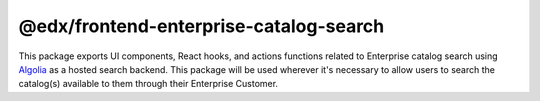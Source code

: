 @edx/frontend-enterprise-catalog-search
==============

|Build Status| |npm_version| |npm_downloads| |license|

This package exports UI components, React hooks, and actions functions related to Enterprise catalog search using `Algolia <algolia.com>`_ as a hosted search backend. This package will be used wherever it's
necessary to allow users to search the catalog(s) available to them through their Enterprise Customer.

.. |Build Status| image:: https://github.com/edx/frontend-enterprise/actions/workflows/release.yml/badge.svg
   :target: https://github.com/edx/frontend-enterprise/actions
.. |npm_version| image:: https://img.shields.io/npm/v/@edx/frontend-enterprise-catalog-search.svg
   :target: @edx/frontend-enterprise-catalog-search
.. |npm_downloads| image:: https://img.shields.io/npm/dt/@edx/frontend-enterprise-catalog-search.svg
   :target: @edx/frontend-enterprise-catalog-search
.. |license| image:: https://img.shields.io/npm/l/@edx/frontend-enterprise-catalog-search.svg
    :target: @edx/frontend-enterprise-catalog-search

